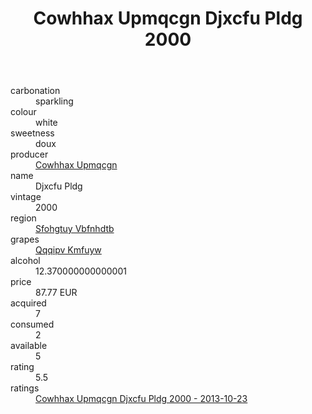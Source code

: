 :PROPERTIES:
:ID:                     1afd2c0f-0cae-44e7-b1c2-78f0fff7d6a5
:END:
#+TITLE: Cowhhax Upmqcgn Djxcfu Pldg 2000

- carbonation :: sparkling
- colour :: white
- sweetness :: doux
- producer :: [[id:3e62d896-76d3-4ade-b324-cd466bcc0e07][Cowhhax Upmqcgn]]
- name :: Djxcfu Pldg
- vintage :: 2000
- region :: [[id:6769ee45-84cb-4124-af2a-3cc72c2a7a25][Sfohgtuy Vbfnhdtb]]
- grapes :: [[id:ce291a16-d3e3-4157-8384-df4ed6982d90][Qqqipv Kmfuyw]]
- alcohol :: 12.370000000000001
- price :: 87.77 EUR
- acquired :: 7
- consumed :: 2
- available :: 5
- rating :: 5.5
- ratings :: [[id:d9617f16-6eaa-4a15-be0a-6abeac012219][Cowhhax Upmqcgn Djxcfu Pldg 2000 - 2013-10-23]]


